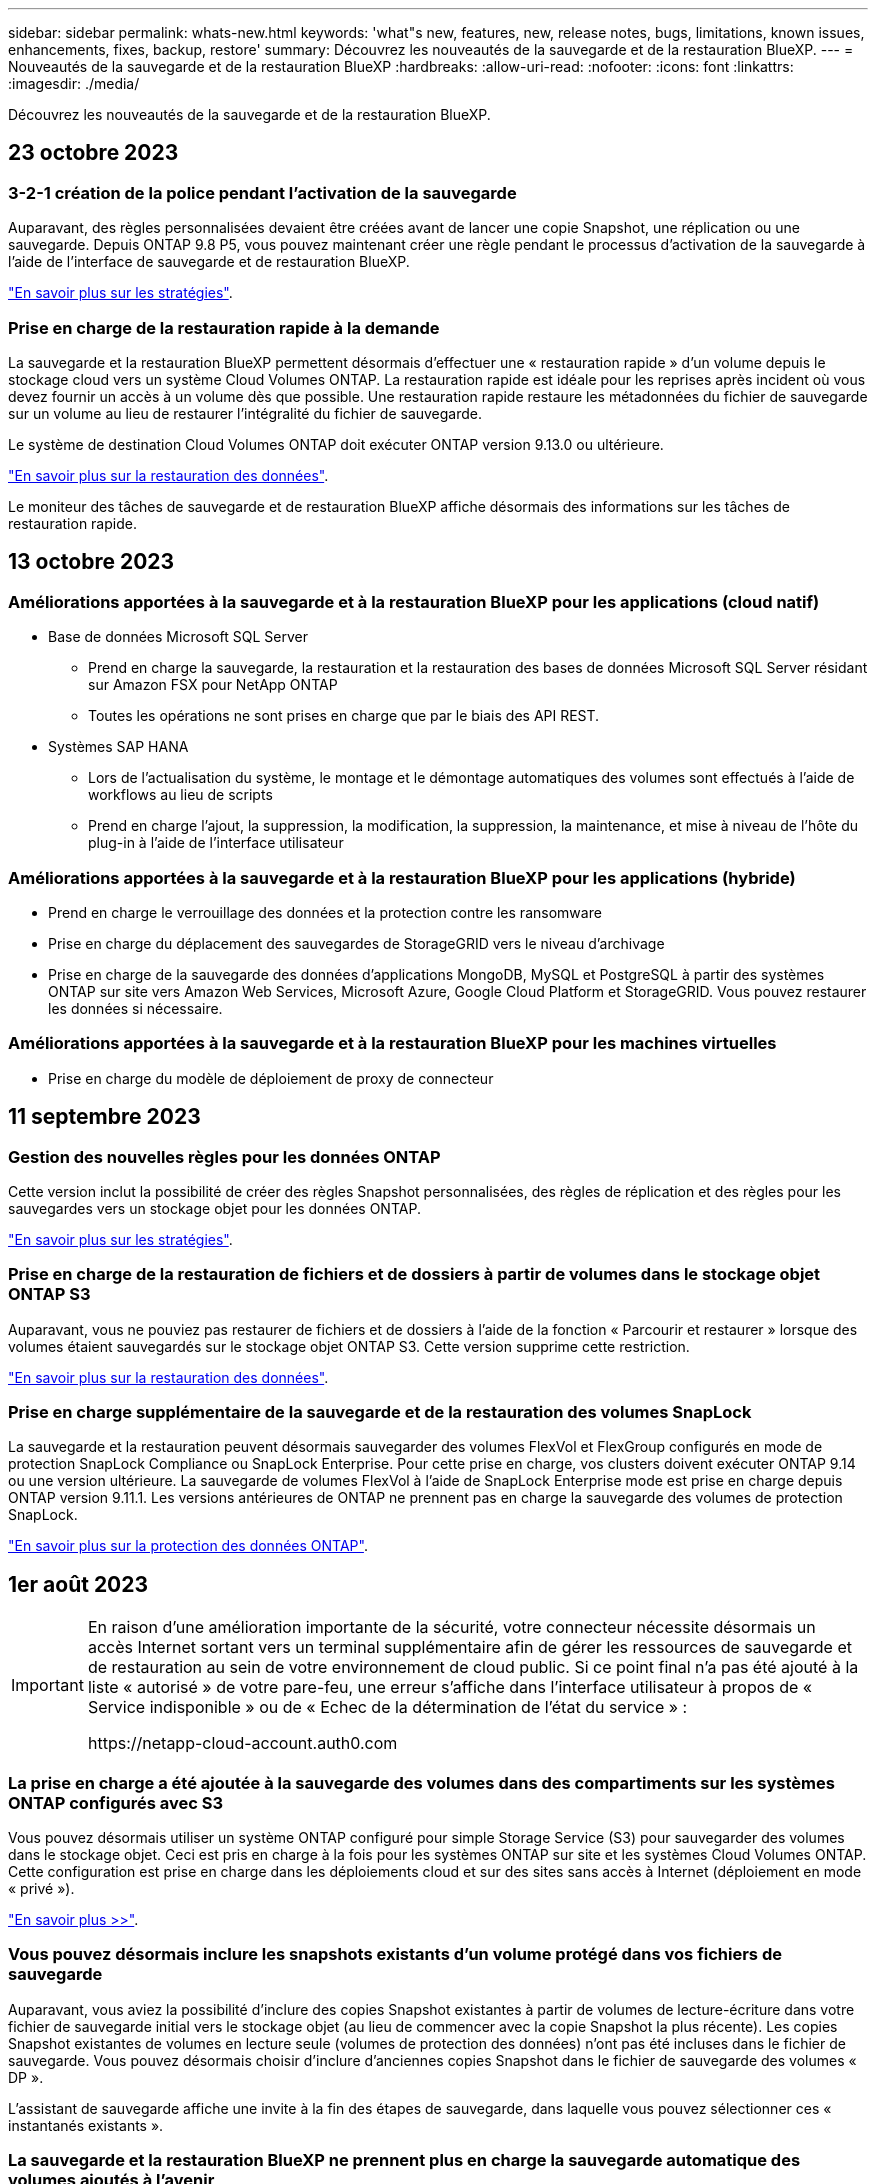 ---
sidebar: sidebar 
permalink: whats-new.html 
keywords: 'what"s new, features, new, release notes, bugs, limitations, known issues, enhancements, fixes, backup, restore' 
summary: Découvrez les nouveautés de la sauvegarde et de la restauration BlueXP. 
---
= Nouveautés de la sauvegarde et de la restauration BlueXP
:hardbreaks:
:allow-uri-read: 
:nofooter: 
:icons: font
:linkattrs: 
:imagesdir: ./media/


[role="lead"]
Découvrez les nouveautés de la sauvegarde et de la restauration BlueXP.



== 23 octobre 2023



=== 3-2-1 création de la police pendant l'activation de la sauvegarde

Auparavant, des règles personnalisées devaient être créées avant de lancer une copie Snapshot, une réplication ou une sauvegarde. Depuis ONTAP 9.8 P5, vous pouvez maintenant créer une règle pendant le processus d'activation de la sauvegarde à l'aide de l'interface de sauvegarde et de restauration BlueXP.

https://docs.netapp.com/us-en/bluexp-backup-recovery/task-create-policies-ontap.html["En savoir plus sur les stratégies"].



=== Prise en charge de la restauration rapide à la demande

La sauvegarde et la restauration BlueXP permettent désormais d'effectuer une « restauration rapide » d'un volume depuis le stockage cloud vers un système Cloud Volumes ONTAP. La restauration rapide est idéale pour les reprises après incident où vous devez fournir un accès à un volume dès que possible. Une restauration rapide restaure les métadonnées du fichier de sauvegarde sur un volume au lieu de restaurer l'intégralité du fichier de sauvegarde.

Le système de destination Cloud Volumes ONTAP doit exécuter ONTAP version 9.13.0 ou ultérieure.

https://docs.netapp.com/us-en/bluexp-backup-recovery/task-restore-backups-ontap.html["En savoir plus sur la restauration des données"].

Le moniteur des tâches de sauvegarde et de restauration BlueXP affiche désormais des informations sur les tâches de restauration rapide.



== 13 octobre 2023



=== Améliorations apportées à la sauvegarde et à la restauration BlueXP pour les applications (cloud natif)

* Base de données Microsoft SQL Server
+
** Prend en charge la sauvegarde, la restauration et la restauration des bases de données Microsoft SQL Server résidant sur Amazon FSX pour NetApp ONTAP
** Toutes les opérations ne sont prises en charge que par le biais des API REST.


* Systèmes SAP HANA
+
** Lors de l'actualisation du système, le montage et le démontage automatiques des volumes sont effectués à l'aide de workflows au lieu de scripts
** Prend en charge l'ajout, la suppression, la modification, la suppression, la maintenance, et mise à niveau de l'hôte du plug-in à l'aide de l'interface utilisateur






=== Améliorations apportées à la sauvegarde et à la restauration BlueXP pour les applications (hybride)

* Prend en charge le verrouillage des données et la protection contre les ransomware
* Prise en charge du déplacement des sauvegardes de StorageGRID vers le niveau d'archivage
* Prise en charge de la sauvegarde des données d'applications MongoDB, MySQL et PostgreSQL à partir des systèmes ONTAP sur site vers Amazon Web Services, Microsoft Azure, Google Cloud Platform et StorageGRID. Vous pouvez restaurer les données si nécessaire.




=== Améliorations apportées à la sauvegarde et à la restauration BlueXP pour les machines virtuelles

* Prise en charge du modèle de déploiement de proxy de connecteur




== 11 septembre 2023



=== Gestion des nouvelles règles pour les données ONTAP

Cette version inclut la possibilité de créer des règles Snapshot personnalisées, des règles de réplication et des règles pour les sauvegardes vers un stockage objet pour les données ONTAP.

https://docs.netapp.com/us-en/bluexp-backup-recovery/task-create-policies-ontap.html["En savoir plus sur les stratégies"].



=== Prise en charge de la restauration de fichiers et de dossiers à partir de volumes dans le stockage objet ONTAP S3

Auparavant, vous ne pouviez pas restaurer de fichiers et de dossiers à l'aide de la fonction « Parcourir et restaurer » lorsque des volumes étaient sauvegardés sur le stockage objet ONTAP S3. Cette version supprime cette restriction.

https://docs.netapp.com/us-en/bluexp-backup-recovery/task-restore-backups-ontap.html["En savoir plus sur la restauration des données"].



=== Prise en charge supplémentaire de la sauvegarde et de la restauration des volumes SnapLock

La sauvegarde et la restauration peuvent désormais sauvegarder des volumes FlexVol et FlexGroup configurés en mode de protection SnapLock Compliance ou SnapLock Enterprise. Pour cette prise en charge, vos clusters doivent exécuter ONTAP 9.14 ou une version ultérieure. La sauvegarde de volumes FlexVol à l'aide de SnapLock Enterprise mode est prise en charge depuis ONTAP version 9.11.1. Les versions antérieures de ONTAP ne prennent pas en charge la sauvegarde des volumes de protection SnapLock.

https://docs.netapp.com/us-en/bluexp-backup-recovery/concept-ontap-backup-to-cloud.html["En savoir plus sur la protection des données ONTAP"].



== 1er août 2023

[IMPORTANT]
====
En raison d'une amélioration importante de la sécurité, votre connecteur nécessite désormais un accès Internet sortant vers un terminal supplémentaire afin de gérer les ressources de sauvegarde et de restauration au sein de votre environnement de cloud public. Si ce point final n'a pas été ajouté à la liste « autorisé » de votre pare-feu, une erreur s'affiche dans l'interface utilisateur à propos de « Service indisponible » ou de « Echec de la détermination de l'état du service » :

\https://netapp-cloud-account.auth0.com

====


=== La prise en charge a été ajoutée à la sauvegarde des volumes dans des compartiments sur les systèmes ONTAP configurés avec S3

Vous pouvez désormais utiliser un système ONTAP configuré pour simple Storage Service (S3) pour sauvegarder des volumes dans le stockage objet. Ceci est pris en charge à la fois pour les systèmes ONTAP sur site et les systèmes Cloud Volumes ONTAP. Cette configuration est prise en charge dans les déploiements cloud et sur des sites sans accès à Internet (déploiement en mode « privé »).

https://docs.netapp.com/us-en/bluexp-backup-recovery/task-backup-onprem-to-ontap-s3.html["En savoir plus >>"].



=== Vous pouvez désormais inclure les snapshots existants d'un volume protégé dans vos fichiers de sauvegarde

Auparavant, vous aviez la possibilité d'inclure des copies Snapshot existantes à partir de volumes de lecture-écriture dans votre fichier de sauvegarde initial vers le stockage objet (au lieu de commencer avec la copie Snapshot la plus récente). Les copies Snapshot existantes de volumes en lecture seule (volumes de protection des données) n'ont pas été incluses dans le fichier de sauvegarde. Vous pouvez désormais choisir d'inclure d'anciennes copies Snapshot dans le fichier de sauvegarde des volumes « DP ».

L'assistant de sauvegarde affiche une invite à la fin des étapes de sauvegarde, dans laquelle vous pouvez sélectionner ces « instantanés existants ».



=== La sauvegarde et la restauration BlueXP ne prennent plus en charge la sauvegarde automatique des volumes ajoutés à l'avenir

Vous pouviez auparavant cocher une case dans l'assistant de sauvegarde pour appliquer la règle de sauvegarde sélectionnée à tous les futurs volumes ajoutés au cluster. Cette fonction a été supprimée en fonction des commentaires de l'utilisateur et du manque d'utilisation de cette fonction. Vous devez activer manuellement les sauvegardes de tout nouveau volume ajouté au cluster.



=== La page surveillance des travaux a été mise à jour avec de nouvelles fonctionnalités

La page surveillance des tâches fournit maintenant plus d'informations sur la stratégie de sauvegarde 3-2-1. Le service fournit également des notifications d'alerte supplémentaires relatives à la stratégie de sauvegarde.

Le filtre Type « cycle de vie de sauvegarde » a été renommé « conservation ». Utilisez ce filtre pour suivre le cycle de vie des sauvegardes et identifier l'expiration de toutes les copies de sauvegarde. Le type de tâche « conservation » capture toutes les tâches de suppression de Snapshot initiées sur un volume protégé par la sauvegarde et la restauration BlueXP.

https://docs.netapp.com/us-en/bluexp-backup-recovery/task-monitor-backup-jobs.html["En savoir plus sur le moniteur de tâches mis à jour"].



== 6 juillet 2023



=== La sauvegarde et la restauration BlueXP permettent désormais de planifier et de créer des copies Snapshot et des volumes répliqués

La sauvegarde et la restauration BlueXP vous permettent désormais d'implémenter une stratégie 3-2-1 où vous pouvez disposer de 3 copies de vos données source sur 2 systèmes de stockage différents avec une copie dans le cloud. Après l'activation, vous aurez :

* Copie Snapshot du volume sur le système source
* Volume répliqué sur un autre système de stockage
* Sauvegarde du volume dans le stockage objet


https://docs.netapp.com/us-en/bluexp-backup-recovery/concept-protection-journey.html["En savoir plus sur les nouvelles fonctionnalités complètes de sauvegarde et de restauration"].

Cette nouvelle fonctionnalité s'applique également aux opérations de restauration. Vous pouvez effectuer des opérations de restauration à partir d'une copie Snapshot, d'un volume répliqué ou d'un fichier de sauvegarde dans le cloud. Cela vous donne la flexibilité de choisir le fichier de sauvegarde qui répond à vos besoins en restauration, notamment le coût et la vitesse de restauration.

Notez que cette nouvelle fonctionnalité et interface utilisateur ne sont prises en charge que pour les clusters exécutant ONTAP 9.8 ou version ultérieure. Si votre cluster dispose d'une version antérieure du logiciel, vous pouvez continuer à utiliser la version précédente de BlueXP Backup and Recovery. Toutefois, nous vous recommandons de passer à une version prise en charge de ONTAP afin d'obtenir les dernières fonctionnalités. Pour continuer à utiliser l'ancienne version du logiciel, procédez comme suit :

. Dans l'onglet *volumes*, sélectionnez *Paramètres de sauvegarde*.
. Sur la page _Backup Settings_, cliquez sur le bouton radio *Afficher la version précédente de sauvegarde et de restauration BlueXP*.
+
Vous pouvez ensuite gérer vos anciens clusters à l'aide de la version précédente du logiciel.





=== Possibilité de créer votre conteneur de stockage pour la sauvegarde vers un stockage objet

Lorsque vous créez des fichiers de sauvegarde dans un stockage objet, par défaut, le service de sauvegarde et de restauration crée les compartiments dans le stockage objet pour vous. Vous pouvez créer les compartiments vous-même si vous souhaitez utiliser un certain nom ou attribuer des propriétés spéciales. Si vous souhaitez créer votre propre compartiment, vous devez le créer avant de lancer l'assistant d'activation. https://docs.netapp.com/us-en/bluexp-backup-recovery/concept-protection-journey.html#do-you-want-to-create-your-own-object-storage-container["Découvrez comment créer vos compartiments de stockage objet"].

Cette fonctionnalité n'est actuellement pas prise en charge lors de la création de fichiers de sauvegarde sur des systèmes StorageGRID.



== 04 juillet 2023



=== Améliorations apportées à la sauvegarde et à la restauration BlueXP pour les applications (cloud natif)

* Systèmes SAP HANA
+
** Prend en charge la connexion et la restauration des copies de volumes non-données et de volumes globaux non-données disposant d'une protection secondaire Azure NetApp Files


* Les bases de données Oracle
+
** Prend en charge la restauration des bases de données Oracle sur Azure NetApp Files vers un autre emplacement
** Prise en charge du catalogage Oracle Recovery Manager (RMAN) des sauvegardes de bases de données Oracle sur Azure NetApp Files
** Permet de placer l'hôte de base de données en mode de maintenance pour effectuer des tâches de maintenance






=== Améliorations apportées à la sauvegarde et à la restauration BlueXP pour les applications (hybride)

* Prend en charge la restauration dans un autre emplacement
* Vous permet de monter des sauvegardes de bases de données Oracle
* Prise en charge du déplacement des sauvegardes de GCP vers le Tier d'archivage




=== Améliorations de la sauvegarde et de la restauration BlueXP pour les machines virtuelles (hybride)

* Prend en charge la protection des types de datastores NFS et VMFS
* Vous permet d'annuler l'enregistrement du plug-in SnapCenter pour l'hôte VMware vSphere
* Prend en charge l'actualisation et la découverte des derniers datastores et sauvegardes




== 5 juin 2023



=== Les volumes FlexGroup peuvent être sauvegardés et protégés à l'aide de DataLock et de la protection contre les ransomware

Les règles de sauvegarde pour les volumes FlexGroup peuvent désormais utiliser DataLock et la protection contre les ransomware lorsque le cluster exécute ONTAP 9.13.1 ou une version ultérieure.



=== Nouvelles fonctionnalités de reporting

Un onglet Reports permet désormais de générer un rapport Backup Inventory, qui inclut toutes les sauvegardes d'un compte, d'un environnement de travail ou d'un inventaire SVM spécifique. Vous pouvez également créer un rapport sur l'activité des tâches de protection des données, qui fournit des informations sur les opérations Snapshot, de sauvegarde, de clonage et de restauration, afin de vous aider à contrôler les contrats de niveau de service. Reportez-vous à la section https://docs.netapp.com/us-en/bluexp-backup-recovery/task-report-inventory.html["Reporting sur la couverture de la protection des données"].



=== Améliorations du moniteur de tâches

Vous pouvez maintenant passer en revue _backup Lifecycle_ en tant que Type de tâche sur la page Job Monitor, ce qui vous permet de suivre l'intégralité du cycle de vie de la sauvegarde. Vous pouvez également afficher les détails de toutes les opérations sur la chronologie BlueXP. Reportez-vous à la section https://docs.netapp.com/us-en/bluexp-backup-recovery/task-monitor-backup-jobs.html["Surveiller l'état des tâches de sauvegarde et de restauration"].



=== Alerte de notification supplémentaire pour les étiquettes de stratégie non concordants

Une nouvelle alerte de sauvegarde a été ajoutée : « les fichiers de sauvegarde n'ont pas été créés, car les étiquettes des règles Snapshot ne correspondent pas ». Si le _label_ défini dans une règle de sauvegarde n'a pas de _label_ correspondant dans la stratégie Snapshot, aucun fichier de sauvegarde n'est créé. Vous devez utiliser System Manager ou l'interface de ligne de commandes de ONTAP pour ajouter l'étiquette manquante à la règle de copie Snapshot du volume.

https://docs.netapp.com/us-en/bluexp-backup-recovery/task-monitor-backup-jobs.html#review-backup-and-restore-alerts-in-the-bluexp-notification-center["Examinez toutes les alertes que les solutions de sauvegarde et de restauration BlueXP peuvent envoyer"].



=== Sauvegarde automatique des fichiers de sauvegarde et de restauration BlueXP stratégiques dans les sites invisibles

Lorsque vous utilisez la sauvegarde et la restauration BlueXP dans un site sans accès à Internet, connu sous le nom de déploiement en « mode privé », les informations de sauvegarde et de restauration BlueXP sont stockées uniquement sur le système de connecteurs local. Cette nouvelle fonctionnalité sauvegarde automatiquement les données stratégiques de sauvegarde et de restauration BlueXP dans un compartiment du système StorageGRID connecté. Vous pouvez ainsi restaurer ces données sur un nouveau connecteur, si nécessaire. https://docs.netapp.com/us-en/bluexp-backup-recovery/reference-backup-cbs-db-in-dark-site.html["En savoir plus >>"]



== 8 mai 2023



=== Les opérations de restauration au niveau des dossiers sont désormais prises en charge à partir du stockage d'archives et des sauvegardes verrouillées

Si un fichier de sauvegarde a été configuré avec la protection DataLock & ransomware, ou si le fichier de sauvegarde réside dans un stockage d'archivage, les opérations de restauration au niveau des dossiers sont prises en charge si le cluster exécute ONTAP 9.13.1 ou une version ultérieure.



=== Les clés gérées par le client entre régions et projets sont prises en charge lors de la sauvegarde de volumes dans Google Cloud

Vous pouvez désormais choisir un compartiment qui se trouve dans un projet différent de celui des clés de chiffrement gérées par le client (CMEK). https://docs.netapp.com/us-en/bluexp-backup-recovery/task-backup-onprem-to-gcp.html#preparing-google-cloud-storage-for-backups["En savoir plus sur la configuration de vos propres clés de chiffrement gérées par le client"].



=== Les régions AWS Chine sont désormais prises en charge pour les fichiers de sauvegarde

Les régions AWS China Beijing (cn-North-1) et Ningxia (cn-Northwest-1) sont désormais prises en charge en tant que destinations pour vos fichiers de sauvegarde si le cluster exécute ONTAP 9.12.1 ou une version ultérieure.

Notez que les règles IAM attribuées à BlueXP Connector doivent modifier le nom de ressource AWS « arn » sous toutes les sections _Resource_ de « aws » à « aws-cn », par exemple « arn:aws-cn:s3:::netapp-backup-* ». Voir https://docs.netapp.com/us-en/bluexp-backup-recovery/task-backup-to-s3.html["Sauvegarde des données Cloud Volumes ONTAP dans Amazon S3"] et https://docs.netapp.com/us-en/bluexp-backup-recovery/task-backup-onprem-to-aws.html["Sauvegarde des données ONTAP sur site dans Amazon S3"] pour plus d'informations.



=== Améliorations apportées au moniteur de tâches

Les tâches lancées par le système, telles que les opérations de sauvegarde en cours, sont désormais disponibles dans l'onglet *surveillance des tâches* pour les systèmes ONTAP sur site exécutant ONTAP 9.13.1 ou version ultérieure. Les versions précédentes de ONTAP affichent uniquement les travaux initiés par l'utilisateur.



== 14 avril 2023



=== Améliorations apportées à la sauvegarde et à la restauration BlueXP pour les applications (cloud natif)

* Les bases de données SAP HANA
+
** Prend en charge l'actualisation du système basée sur des scripts
** Prend en charge la restauration de fichiers uniques Snapshot si la sauvegarde Azure NetApp Files est configurée
** Prend en charge la mise à niveau du plug-in


* Les bases de données Oracle
+
** Améliorations apportées au déploiement des plug-ins en simplifiant la configuration utilisateur sudo non-root
** Prend en charge la mise à niveau du plug-in
** Prend en charge la détection automatique et la protection pilotée par des règles des bases de données Oracle sur Azure NetApp Files
** Prend en charge la restauration de la base de données Oracle à l'emplacement d'origine avec récupération granulaire






=== Améliorations apportées à la sauvegarde et à la restauration BlueXP pour les applications (hybride)

* La sauvegarde et la restauration BlueXP pour les applications (hybrides) sont pilotées par le plan de contrôle SaaS
* API REST hybrides modifiées pour l'alignement avec les API cloud natives - effectué.
* Prend en charge la notification par e-mail




== 4 avril 2023



=== Possibilité de sauvegarder des données dans le cloud à partir des systèmes Cloud Volumes ONTAP en mode « restreint »

Vous pouvez désormais sauvegarder les données à partir de systèmes Cloud Volumes ONTAP installés dans les régions commerciales AWS, Azure et GCP en « mode restreint ». Pour cela, vous devez d'abord installer le connecteur dans la région commerciale « restreinte ». https://docs.netapp.com/us-en/bluexp-setup-admin/concept-modes.html["En savoir plus sur les modes de déploiement BlueXP"^]. Voir https://docs.netapp.com/us-en/bluexp-backup-recovery/task-backup-to-s3.html["Sauvegarde des données Cloud Volumes ONTAP dans Amazon S3"] et https://docs.netapp.com/us-en/bluexp-backup-recovery/task-backup-to-azure.html["Sauvegarde des données Cloud Volumes ONTAP dans Azure Blob"].



=== Possibilité de sauvegarder vos volumes ONTAP sur site vers ONTAP S3 à l'aide de l'API

Les nouvelles fonctionnalités des API vous permettent de sauvegarder vos copies Snapshot de volume vers ONTAP S3 à l'aide de la sauvegarde et de la restauration BlueXP. Cette fonctionnalité est disponible uniquement pour les systèmes ONTAP sur site à l'heure actuelle. Pour obtenir des instructions détaillées, consultez le blog https://community.netapp.com/t5/Tech-ONTAP-Blogs/BlueXP-Backup-and-Recovery-Feature-Blog-April-23-Updates/ba-p/443075#toc-hId--846533830["Intégration avec ONTAP S3 en tant que destination"^].



=== Possibilité de modifier l'aspect redondance de zone de votre compte de stockage Azure de LRS à ZRS

Lors de la création de sauvegardes à partir de systèmes Cloud Volumes ONTAP vers du stockage Azure, par défaut, la sauvegarde et la restauration BlueXP provisionne le conteneur Blob avec une redondance locale (LRS) pour l'optimisation des coûts. Vous pouvez définir ce paramètre sur redondance de zone (ZRS) si vous souhaitez que vos données soient répliquées entre différentes zones. Consultez les instructions Microsoft pour https://learn.microsoft.com/en-us/azure/storage/common/redundancy-migration?tabs=portal["modification de la façon dont votre compte de stockage est répliqué"^].



=== Améliorations apportées au moniteur de tâches

* Les opérations de sauvegarde et de restauration initiées par l'utilisateur à partir de l'interface utilisateur et de l'API de sauvegarde et de restauration BlueXP, ainsi que les tâches initiées par le système, telles que les opérations de sauvegarde en continu, sont désormais disponibles dans l'onglet *surveillance des tâches* pour les systèmes Cloud Volumes ONTAP exécutant ONTAP 9.13.0 ou version ultérieure. Les versions précédentes de ONTAP affichent uniquement les travaux initiés par l'utilisateur.
* En plus de pouvoir télécharger un fichier CSV pour créer des rapports sur tous les travaux, vous pouvez désormais télécharger un fichier JSON pour un seul travail et voir ses détails. https://docs.netapp.com/us-en/bluexp-backup-recovery/task-monitor-backup-jobs.html#download-job-monitoring-results-as-a-report["En savoir plus >>"].
* Deux nouvelles alertes de tâche de sauvegarde ont été ajoutées : « échec de tâche planifiée » et « la tâche de restauration est terminée mais avec des avertissements ». https://docs.netapp.com/us-en/bluexp-backup-recovery/task-monitor-backup-jobs.html#review-backup-and-restore-alerts-in-the-bluexp-notification-center["Examinez toutes les alertes que les solutions de sauvegarde et de restauration BlueXP peuvent envoyer"].




== 9 mars 2023



=== Les opérations de restauration au niveau des dossiers incluent désormais tous les sous-dossiers et fichiers

Dans le passé, lorsque vous avez restauré un dossier, seuls les fichiers de ce dossier ont été restaurés : aucun sous-dossier, ni fichier dans des sous-dossiers, n'a été restauré. Maintenant, si vous utilisez ONTAP 9.13.0 ou une version ultérieure, tous les sous-dossiers et fichiers du dossier sélectionné sont restaurés. Cela permet d'économiser beaucoup de temps et d'argent dans les cas où vous avez plusieurs dossiers imbriqués dans un dossier de premier niveau.



=== Possibilité de sauvegarder les données des systèmes Cloud Volumes ONTAP sur des sites avec une connectivité sortante limitée

Vous pouvez désormais sauvegarder les données à partir de systèmes Cloud Volumes ONTAP installés dans les régions commerciales AWS et Azure vers Amazon S3 ou Azure Blob. Pour ce faire, vous devez installer le connecteur en « mode restreint » sur un hôte Linux de la région commerciale, et déployer le système Cloud Volumes ONTAP là aussi. Voir https://docs.netapp.com/us-en/bluexp-backup-recovery/task-backup-to-s3.html["Sauvegarde des données Cloud Volumes ONTAP dans Amazon S3"] et https://docs.netapp.com/us-en/bluexp-backup-recovery/task-backup-to-azure.html["Sauvegarde des données Cloud Volumes ONTAP dans Azure Blob"].



=== Plusieurs améliorations apportées au moniteur de tâches

* La page surveillance des tâches a ajouté un filtrage avancé pour vous permettre de rechercher des tâches de sauvegarde et de restauration par temps, workload (volumes, applications, machines virtuelles ou Kubernetes), Type de tâche, état, environnement de travail et machine virtuelle de stockage. Vous pouvez également entrer du texte libre pour rechercher n'importe quelle ressource, par exemple, "application_3".  https://docs.netapp.com/us-en/bluexp-backup-recovery/task-monitor-backup-jobs.html#searching-and-filtering-the-list-of-jobs["Voir comment utiliser les filtres avancés"].
* Les opérations de sauvegarde et de restauration initiées par l'utilisateur à partir de l'interface utilisateur et de l'API de sauvegarde et de restauration BlueXP, ainsi que les tâches initiées par le système, telles que les opérations de sauvegarde en continu, sont désormais disponibles dans l'onglet *surveillance des tâches* pour les systèmes Cloud Volumes ONTAP exécutant ONTAP 9.13.0 ou version ultérieure. Les versions antérieures des systèmes Cloud Volumes ONTAP et les systèmes ONTAP sur site n'affichent actuellement que les tâches initiées par l'utilisateur.




== 6 février 2023



=== La possibilité de déplacer d'anciens fichiers de sauvegarde vers le stockage d'archivage Azure à partir des systèmes StorageGRID

Vous pouvez désormais transférer les anciens fichiers de sauvegarde des systèmes StorageGRID vers le stockage d'archivage dans Azure. Cela vous permet de libérer de l'espace sur vos systèmes StorageGRID et de réaliser des économies en utilisant une solution de stockage bon marché pour les anciens fichiers de sauvegarde.

Cette fonctionnalité est disponible si votre cluster sur site utilise ONTAP 9.12.1 ou version ultérieure et que votre système StorageGRID utilise 11.4 ou version ultérieure. https://docs.netapp.com/us-en/bluexp-backup-recovery/task-backup-onprem-private-cloud.html#preparing-to-archive-older-backup-files-to-public-cloud-storage["En savoir plus"^].



=== Il est possible de configurer le verrouillage des données et la protection contre les attaques par ransomware pour les fichiers de sauvegarde dans Azure Blob

DataLock et ransomware protection sont désormais pris en charge pour les fichiers de sauvegarde stockés dans Azure Blob. Si votre système Cloud Volumes ONTAP ou ONTAP sur site exécute ONTAP 9.12.1 ou une version ultérieure, vous pouvez maintenant verrouiller vos fichiers de sauvegarde et les analyser pour détecter un éventuel ransomware. https://docs.netapp.com/us-en/bluexp-backup-recovery/concept-cloud-backup-policies.html#datalock-and-ransomware-protection["Découvrez comment protéger vos sauvegardes avec DataLock et protection contre les attaques par ransomware"^].



=== Amélioration de la sauvegarde et de la restauration d'un volume FlexGroup

* Vous pouvez désormais choisir plusieurs agrégats lors de la restauration d'un volume FlexGroup. Dans la dernière version, vous ne pouvez sélectionner qu'un seul agrégat.
* La restauration de volume FlexGroup est désormais prise en charge sur les systèmes Cloud Volumes ONTAP. Dans la dernière version, vous pouviez uniquement restaurer vos données vers des systèmes ONTAP sur site.




=== Les systèmes Cloud Volumes ONTAP peuvent transférer d'anciennes sauvegardes vers le stockage d'archivage Google

Les fichiers de sauvegarde sont initialement créés dans la classe de stockage Google Standard. Vous pouvez désormais utiliser la sauvegarde et la restauration BlueXP pour hiérarchiser les sauvegardes plus anciennes sur le stockage Google Archive afin de mieux optimiser les coûts. La dernière version ne prend en charge que cette fonctionnalité avec des clusters ONTAP sur site. Désormais, les systèmes Cloud Volumes ONTAP déployés dans Google Cloud sont pris en charge.



=== Les opérations de restauration de volume permettent désormais de sélectionner la SVM où vous souhaitez restaurer les données de volume

Désormais, vous restaurez des données de volume sur d'autres machines virtuelles de stockage dans vos clusters ONTAP. Auparavant, il n'était pas possible de choisir la machine virtuelle de stockage.



=== Prise en charge améliorée des volumes dans les configurations MetroCluster

Avec ONTAP 9.12.1 GA ou supérieur, la sauvegarde est désormais prise en charge lorsqu'elle est connectée au système primaire dans une configuration MetroCluster. L'intégralité de la configuration de sauvegarde est transférée vers le système secondaire pour que les sauvegardes vers le cloud puissent se poursuivre automatiquement après le basculement.

https://docs.netapp.com/us-en/bluexp-backup-recovery/concept-ontap-backup-to-cloud.html#backup-limitations["Voir limites de sauvegarde pour plus d'informations"].



== 9 janvier 2023



=== La possibilité de déplacer d'anciens fichiers de sauvegarde vers le stockage d'archivage AWS S3 à partir des systèmes StorageGRID

Vous pouvez désormais transférer d'anciens fichiers de sauvegarde des systèmes StorageGRID vers le stockage d'archivage dans AWS S3. Cela vous permet de libérer de l'espace sur vos systèmes StorageGRID et de réaliser des économies en utilisant une solution de stockage bon marché pour les anciens fichiers de sauvegarde. Vous pouvez choisir de transférer les sauvegardes vers un stockage AWS S3 Glacier ou S3 Glacier Deep Archive.

Cette fonctionnalité est disponible si votre cluster sur site utilise ONTAP 9.12.1 ou version ultérieure et que votre système StorageGRID utilise 11.3 ou version ultérieure. https://docs.netapp.com/us-en/bluexp-backup-recovery/task-backup-onprem-private-cloud.html#preparing-to-archive-older-backup-files-to-public-cloud-storage["En savoir plus"].



=== Possibilité de sélectionner vos propres clés gérées par le client pour le chiffrement des données sur Google Cloud

Lorsque vous sauvegardez les données de vos systèmes ONTAP dans Google Cloud Storage, vous pouvez maintenant sélectionner vos propres clés gérées par le client pour le chiffrement des données dans l'assistant d'activation au lieu d'utiliser les clés de chiffrement gérées par Google par défaut. Il vous suffit de configurer d'abord vos clés de chiffrement gérées par le client dans Google, puis de saisir les informations lorsque vous activez la sauvegarde et la restauration BlueXP.



=== Le rôle d'administrateur du stockage n'est plus nécessaire pour créer des sauvegardes dans Google Cloud Storage

Dans les versions précédentes, le rôle d'administrateur du stockage était requis pour le compte de service permettant à la sauvegarde et à la restauration BlueXP d'accéder aux compartiments de stockage Google Cloud. Vous pouvez désormais créer un rôle personnalisé avec un ensemble réduit d'autorisations à attribuer au compte de service. https://docs.netapp.com/us-en/bluexp-backup-recovery/task-backup-onprem-to-gcp.html#preparing-google-cloud-storage-for-backups["Découvrez comment préparer votre Google Cloud Storage pour les sauvegardes"].



=== L'assistance a été ajoutée pour restaurer des données à l'aide de la fonction de recherche et de restauration sur des sites sans accès à Internet

Si vous sauvegardez des données à partir d'un cluster ONTAP sur site vers StorageGRID sur un site sans accès Internet, également connu sous le nom de site sombre ou hors ligne, vous pouvez maintenant utiliser l'option de recherche et de restauration pour restaurer les données si nécessaire. Cette fonctionnalité requiert le déploiement du connecteur BlueXP (version 3.9.25 ou ultérieure) sur le site hors ligne.

https://docs.netapp.com/us-en/bluexp-backup-recovery/task-restore-backups-ontap.html#restoring-ontap-data-using-search-restore["Voir comment restaurer les données ONTAP à l'aide de la fonction Rechercher et AMP ; Restaurer"].
https://docs.netapp.com/us-en/bluexp-setup-admin/task-quick-start-private-mode.html["Découvrez comment installer le connecteur dans votre site hors ligne"].



=== Possibilité de télécharger la page des résultats de la surveillance des travaux sous forme de rapport .csv

Après avoir filtré la page surveillance des travaux pour afficher les travaux et les actions qui vous intéressent, vous pouvez maintenant générer et télécharger un fichier .csv de ces données. Vous pouvez ensuite analyser les informations ou envoyer le rapport à d'autres personnes de votre organisation. https://docs.netapp.com/us-en/bluexp-backup-recovery/task-monitor-backup-jobs.html#download-job-monitoring-results-as-a-report["Découvrez comment générer un rapport de surveillance des travaux"].



== 19 décembre 2022



=== Améliorations de Cloud Backup pour les applications

* Les bases de données SAP HANA
+
** Prise en charge de la sauvegarde et de la restauration basées sur des règles des bases de données SAP HANA résidant sur Azure NetApp Files
** Prend en charge les règles personnalisées


* Les bases de données Oracle
+
** Ajoutez des hôtes et déployez automatiquement le plug-in
** Prend en charge les règles personnalisées
** Prise en charge de la sauvegarde, de la restauration et du clonage des bases de données Oracle résidant sur Cloud Volumes ONTAP basés sur des règles
** Prend en charge la sauvegarde et la restauration basées sur des règles des bases de données Oracle résidant sur Amazon FSX pour NetApp ONTAP
** Prend en charge la restauration des bases de données Oracle à l'aide de la méthode de connexion et de copie
** Prend en charge Oracle 21c
** Prend en charge le clonage d'une base de données Oracle cloud native






=== Améliorations de Cloud Backup pour les machines virtuelles

* Ordinateurs virtuels
+
** Sauvegarder des machines virtuelles à partir d'un stockage secondaire sur site
** Prend en charge les règles personnalisées
** Prise en charge de Google Cloud Platform (GCP) pour sauvegarder un ou plusieurs datastores
** Prise en charge d'un stockage cloud à faible coût comme Glacier, Deep Glacier et Azure Archive






== 6 décembre 2022



=== Modifications du point de terminaison d'accès Internet sortant du connecteur requises

Du fait d'un changement dans Cloud Backup, vous devez modifier les terminaux de connecteur suivants pour assurer la réussite des opérations de sauvegarde dans le cloud :

[cols="50,50"]
|===
| Ancien terminal | Nouveau terminal 


| \https://cloudmanager.cloud.netapp.com | \https://api.bluexp.netapp.com 


| \https://*.cloudmanager.cloud.netapp.com | \https://*.api.bluexp.netapp.com 
|===
Consultez la liste complète des terminaux de votre https://docs.netapp.com/us-en/bluexp-setup-admin/task-set-up-networking-aws.html#outbound-internet-access["AWS"^], https://docs.netapp.com/us-en/bluexp-setup-admin/task-set-up-networking-google.html#outbound-internet-access["Google Cloud"^], ou https://docs.netapp.com/us-en/bluexp-setup-admin/task-set-up-networking-azure.html#outbound-internet-access["Azure"^] de cloud hybride.



=== Prise en charge de la sélection de la classe de stockage d'archivage Google dans l'interface utilisateur

Les fichiers de sauvegarde sont initialement créés dans la classe de stockage Google Standard. Vous pouvez désormais utiliser l'interface utilisateur de Cloud Backup pour transférer les anciennes sauvegardes vers le stockage Google Archive après un certain nombre de jours afin d'optimiser les coûts.

Cette fonctionnalité est actuellement prise en charge par les clusters ONTAP sur site avec ONTAP 9.12.1 (ou version ultérieure). Elle n'est pas actuellement disponible pour les systèmes Cloud Volumes ONTAP.



=== Prise en charge des volumes FlexGroup

Cloud Backup prend désormais en charge la sauvegarde et la restauration des volumes FlexGroup. Avec ONTAP 9.12.1 ou version supérieure, vous pouvez sauvegarder des volumes FlexGroup sur un stockage de cloud public et privé. Si vous disposez d'environnements de travail intégrant des FlexVol et des volumes FlexGroup, vous pouvez sauvegarder tous les volumes FlexGroup sur ces systèmes une fois la mise à jour du logiciel ONTAP effectuée.

https://docs.netapp.com/us-en/bluexp-backup-recovery/concept-ontap-backup-to-cloud.html#supported-volumes["Consultez la liste complète des types de volumes pris en charge"].



=== Possibilité de restaurer les données à partir de sauvegardes vers un agrégat spécifique sur les systèmes Cloud Volumes ONTAP

Dans les versions précédentes, vous pouviez sélectionner l'agrégat uniquement lors de la restauration des données sur des systèmes ONTAP sur site. Cette fonctionnalité fonctionne désormais lors de la restauration des données sur des systèmes Cloud Volumes ONTAP.



== 2 novembre 2022



=== Possibilité d'exporter d'anciennes copies Snapshot dans vos fichiers de sauvegarde de base

Si des copies Snapshot locales des volumes de votre environnement de travail correspondent aux étiquettes de votre planning de sauvegarde (par exemple, quotidienne, hebdomadaire, etc.), vous pouvez exporter ces snapshots historiques vers le stockage objet sous forme de fichiers de sauvegarde. Cela vous permet d'initialiser vos sauvegardes dans le cloud en déplaçant d'anciennes copies Snapshot vers la copie de sauvegarde de base.

Cette option est disponible lors de l'activation de Cloud Backup pour vos environnements de travail. Vous pouvez également modifier ce paramètre ultérieurement dans https://docs.netapp.com/us-en/bluexp-backup-recovery/task-manage-backup-settings-ontap.html["Page Paramètres avancés"].



=== Cloud Backup peut désormais être utilisé pour l'archivage des volumes dont vous n'avez plus besoin sur le système source

Vous pouvez maintenant supprimer la relation de sauvegarde d'un volume. Vous disposez ainsi d'un mécanisme d'archivage pour arrêter la création de nouveaux fichiers de sauvegarde et supprimer le volume source, mais conserver tous les fichiers de sauvegarde existants. Cela vous permet de restaurer ultérieurement le volume à partir du fichier de sauvegarde, si nécessaire, tout en libérant de l'espace du système de stockage source. https://docs.netapp.com/us-en/bluexp-backup-recovery/task-manage-backups-ontap.html#deleting-volume-backup-relationships["Découvrez comment"].



=== Le service de support a été ajouté pour recevoir les alertes Cloud Backup par e-mail et dans le centre de notification

Cloud Backup a été intégré au service BlueXP notification. Vous pouvez afficher les notifications Cloud Backup en cliquant sur la cloche de notification dans la barre de menus BlueXP. Vous pouvez également configurer BlueXP pour envoyer des notifications par e-mail en tant qu'alertes afin de vous informer de l'activité système importante, même lorsque vous n'êtes pas connecté au système. Cet e-mail peut être envoyé aux destinataires qui doivent connaître les activités de sauvegarde et de restauration. https://docs.netapp.com/us-en/bluexp-backup-recovery/task-monitor-backup-jobs.html#use-the-job-monitor-to-view-backup-and-restore-job-status["Découvrez comment"].



=== La nouvelle page Paramètres avancés vous permet de modifier les paramètres de sauvegarde au niveau du cluster

Cette nouvelle page vous permet de modifier de nombreux paramètres de sauvegarde au niveau du cluster que vous avez définis lors de l'activation de Cloud Backup pour chaque système ONTAP. Vous pouvez également modifier certains paramètres appliqués comme paramètres de sauvegarde par défaut. L'ensemble des paramètres de sauvegarde que vous pouvez modifier comprend :

* Les clés de stockage qui donnent à votre système ONTAP l'autorisation d'accéder au stockage objet
* Bande passante réseau allouée pour télécharger les sauvegardes dans le stockage objet
* Paramètre de sauvegarde automatique (et règle) pour les volumes futurs
* Classe de stockage d'archivage (AWS uniquement)
* Indique si des copies Snapshot historiques sont incluses dans les fichiers de sauvegarde de base initiaux
* Si les snapshots « annuels » sont supprimés du système source
* L'IPspace ONTAP connecté au stockage objet (en cas de sélection incorrecte lors de l'activation)


https://docs.netapp.com/us-en/bluexp-backup-recovery/task-manage-backup-settings-ontap.html["En savoir plus sur la gestion des paramètres de sauvegarde au niveau du cluster"].



=== Vous pouvez désormais restaurer des fichiers de sauvegarde à l'aide de la fonction de recherche et de restauration lors de l'utilisation d'un connecteur sur site

Dans la version précédente, la prise en charge a été ajoutée pour créer des fichiers de sauvegarde dans le cloud public lorsque le connecteur est déployé sur site. Dans cette version, le service de support a continué d'être utilisé pour restaurer des sauvegardes à partir d'Amazon S3 ou d'Azure Blob lorsque le connecteur est déployé sur site. La fonction de recherche et restauration prend également en charge la restauration des sauvegardes depuis les systèmes StorageGRID vers les systèmes ONTAP sur site.

À l'heure actuelle, le connecteur doit être déployé dans Google Cloud Platform lorsque vous utilisez les fonctions de recherche et de restauration pour restaurer des sauvegardes à partir de Google Cloud Storage.



=== La page surveillance des travaux a été mise à jour

Les mises à jour suivantes ont été effectuées sur le https://docs.netapp.com/us-en/bluexp-backup-recovery/task-monitor-backup-jobs.html["Surveillance des travaux"]:

* Une colonne pour « charge de travail » est disponible. Vous pouvez donc filtrer la page pour afficher les travaux des services de sauvegarde suivants : volumes, applications, machines virtuelles et Kubernetes.
* Vous pouvez ajouter de nouvelles colonnes pour « Nom d'utilisateur » et « Type de travail » si vous souhaitez afficher ces détails pour une tâche de sauvegarde spécifique.
* La page Détails du travail affiche tous les sous-travaux en cours d'exécution pour terminer le travail principal.
* La page est automatiquement actualisée toutes les 15 minutes pour que vous puissiez toujours voir les résultats de l'état des travaux les plus récents. Et vous pouvez cliquer sur le bouton *Actualiser* pour mettre la page à jour immédiatement.




=== Améliorations de la sauvegarde entre plusieurs comptes AWS

Si vous souhaitez utiliser un autre compte AWS pour vos sauvegardes Cloud Volumes ONTAP que celui que vous utilisez pour les volumes source, vous devez ajouter les identifiants de compte AWS de destination dans BlueXP. Vous devez également ajouter les autorisations « s3:PutBuckePolicy » et « s3:PutketOwnershipControls » au rôle qui fournit BlueXP avec les autorisations. Auparavant, il fallait configurer de nombreux paramètres sur la console AWS. Plus besoin de le faire.



== 28 septembre 2022



=== Améliorations de Cloud Backup pour les applications

* Prise en charge de Google Cloud Platform (GCP) et de StorageGRID pour sauvegarder des copies Snapshot cohérentes au niveau des applications
* Création de règles personnalisées
* Prend en charge le stockage d'archivage
* Sauvegarde des applications SAP HANA
* Sauvegardez les applications Oracle et SQL qui se trouvent sur l'environnement VMware
* Sauvegarder les applications à partir d'un système de stockage secondaire sur site
* Désactiver les sauvegardes
* Annuler l'enregistrement du serveur SnapCenter




=== Améliorations de Cloud Backup pour les machines virtuelles

* Prend en charge StorageGRID pour sauvegarder un ou plusieurs datastores
* Création de règles personnalisées




== 19 septembre 2022



=== Vous pouvez configurer le verrouillage des données et les attaques par ransomware pour les fichiers de sauvegarde dans les systèmes StorageGRID

La dernière version a introduit _DataLock et ransomware protection_ pour les sauvegardes stockées dans des compartiments Amazon S3. Cette version étend la prise en charge des fichiers de sauvegarde stockés dans les systèmes StorageGRID. Si votre cluster utilise ONTAP 9.11.1 ou version ultérieure et que votre système StorageGRID exécute la version 11.6.0.3 ou ultérieure, cette nouvelle option de règles de sauvegarde est disponible. https://docs.netapp.com/us-en/bluexp-backup-recovery/concept-cloud-backup-policies.html#datalock-and-ransomware-protection["Découvrez comment protéger vos sauvegardes avec DataLock et des attaques par ransomware"^].

Notez que vous devrez exécuter un connecteur avec la version 3.9.22 ou une version ultérieure du logiciel. Le connecteur doit être installé dans vos locaux et peut être installé sur un site avec ou sans accès à Internet.



=== La restauration au niveau des dossiers est désormais disponible à partir de vos fichiers de sauvegarde

Vous pouvez maintenant restaurer un dossier à partir d'un fichier de sauvegarde si vous avez besoin d'accéder à tous les fichiers de ce dossier (répertoire ou partage). La restauration d'un dossier est bien plus efficace que la restauration d'un volume entier. Cette fonctionnalité est disponible pour les opérations de restauration à l'aide de la méthode Parcourir et restaurer et de la méthode Rechercher et restaurer lors de l'utilisation de ONTAP 9.11.1 ou version ultérieure. Pour le moment, vous ne pouvez sélectionner et restaurer qu'un seul dossier, et seuls les fichiers de ce dossier sont restaurés - aucun sous-dossier, ni fichier dans des sous-dossiers, n'est restauré.



=== La restauration au niveau des fichiers est désormais disponible à partir des sauvegardes qui ont été transférées vers le stockage d'archivage

Auparavant, il était possible de restaurer uniquement les volumes à partir des fichiers de sauvegarde déplacés vers un stockage d'archivage (AWS et Azure uniquement). Vous pouvez désormais restaurer des fichiers individuels à partir de ces fichiers de sauvegarde archivés. Cette fonctionnalité est disponible pour les opérations de restauration à l'aide de la méthode Parcourir et restaurer et de la méthode Rechercher et restaurer lors de l'utilisation de ONTAP 9.11.1 ou version ultérieure.



=== La restauration au niveau des fichiers offre désormais la possibilité d'écraser le fichier source d'origine

Par le passé, un fichier restauré sur le volume d'origine a toujours été restauré en tant que nouveau fichier avec le préfixe « Restore_<nom_fichier> ». Vous pouvez maintenant choisir d'écraser le fichier source d'origine lors de la restauration du fichier à l'emplacement d'origine du volume. Cette fonctionnalité est disponible pour les opérations de restauration à l'aide de la méthode Browse & Restore et de la méthode Search & Restore.



=== Effectuez un glisser-déposer pour activer la sauvegarde dans le cloud sur les systèmes StorageGRID

Si le https://docs.netapp.com/us-en/bluexp-storagegrid/task-discover-storagegrid.html["StorageGRID"^] Destination de vos sauvegardes existe en tant qu'environnement de travail sur la toile. Vous pouvez faire glisser votre environnement de travail ONTAP sur site vers la destination pour lancer l'assistant de configuration de Cloud Backup.



== 18 août 2022



=== La protection des données des applications cloud natives a été prise en charge

Cloud Backup pour applications est un service SaaS qui fournit des fonctionnalités de protection des données pour les applications exécutées sur NetApp Cloud Storage. Cloud Backup pour les applications activées dans BlueXP offre des sauvegardes et des restaurations efficaces et cohérentes avec les applications, basées sur des règles, de bases de données Oracle résidant sur Amazon FSX pour NetApp ONTAP.
https://docs.netapp.com/us-en/bluexp-backup-recovery/concept-protect-cloud-app-data-to-cloud.html["En savoir plus >>"^].



=== La fonction de recherche et de restauration est désormais prise en charge avec les fichiers de sauvegarde dans Azure Blob

La méthode de recherche et de restauration des volumes et des fichiers est désormais disponible pour les utilisateurs qui stockent leurs fichiers de sauvegarde dans le stockage Azure Blob. https://docs.netapp.com/us-en/bluexp-backup-recovery/task-restore-backups-ontap.html#prerequisites-2["Découvrez comment restaurer vos volumes et fichiers à l'aide de Search  Restore"^].

Notez que des autorisations supplémentaires sont nécessaires dans le rôle connecteur pour utiliser cette fonctionnalité. Un connecteur déployé avec la version 3.9.21 du logiciel (août 2022) inclut ces autorisations. Vous devrez ajouter manuellement les autorisations si vous avez déployé le connecteur à l'aide d'une version antérieure. https://docs.netapp.com/us-en/bluexp-backup-recovery/task-backup-onprem-to-azure.html#verify-or-add-permissions-to-the-connector["Voir comment ajouter ces autorisations, si nécessaire"^].



=== Nous avons ajouté la possibilité de protéger vos fichiers de sauvegarde contre les suppressions et les attaques par ransomware

Cloud Backup dispose désormais de la prise en charge du verrouillage des objets pour les sauvegardes sécurisées par ransomware. Si votre cluster utilise ONTAP 9.11.1 ou version ultérieure et que votre destination de sauvegarde est Amazon S3, une nouvelle option de stratégie de sauvegarde appelée _DataLock et protection contre les attaques par ransomware_ est maintenant disponible. DataLock protège vos fichiers de sauvegarde contre la modification ou la suppression, et la protection contre les ransomwares analyse vos fichiers de sauvegarde pour rechercher des signes d'attaque par ransomware sur vos fichiers de sauvegarde. https://docs.netapp.com/us-en/bluexp-backup-recovery/concept-cloud-backup-policies.html#datalock-and-ransomware-protection["Découvrez comment protéger vos sauvegardes avec DataLock et des attaques par ransomware"^].

Notez que des autorisations supplémentaires sont nécessaires dans le rôle connecteur pour utiliser cette fonctionnalité. Un connecteur déployé à l'aide du logiciel version 3.9.21 inclut ces autorisations. Vous devrez ajouter manuellement les autorisations si vous avez déployé le connecteur à l'aide d'une version antérieure. https://docs.netapp.com/us-en/bluexp-backup-recovery/task-backup-onprem-to-aws.html#set-up-s3-permissions["Découvrez comment ajouter ces autorisations si nécessaire"^].



=== Cloud Backup prend désormais en charge les règles créées à l'aide d'étiquettes SnapMirror personnalisées

Auparavant, Cloud Backup prenait uniquement en charge les étiquettes SnapMirror prédéfinies : toutes les heures, tous les jours, toutes les semaines, toutes les heures et tous les ans. Désormais, Cloud Backup peut détecter les règles SnapMirror qui comportent des étiquettes SnapMirror personnalisées que vous avez créées à l'aide de System Manager ou de l'interface de ligne de commande. Ces nouvelles étiquettes sont accessibles dans l'interface utilisateur de Cloud Backup, ce qui vous permet de sauvegarder des volumes avec le label SnapMirror de votre choix dans le cloud.



=== Autres améliorations de la politique de sauvegarde pour les systèmes ONTAP

Certaines pages de stratégie de sauvegarde ont été redessinées afin de faciliter l'affichage de toutes les règles de sauvegarde disponibles pour les volumes de chaque cluster ONTAP. Vous pouvez ainsi consulter les détails des règles disponibles de façon à appliquer les meilleures règles à vos volumes.



=== Effectuez un glisser-déposer pour activer Cloud Backup sur Azure Blob et Google Cloud Storage

Si le https://docs.netapp.com/us-en/bluexp-setup-admin/task-viewing-azure-blob.html["Blob d'Azure"^] ou https://docs.netapp.com/us-en/bluexp-setup-admin/task-viewing-gcp-storage.html["Google Cloud Storage"^] La destination de vos sauvegardes existe en tant qu'environnement de travail sur la toile. Vous pouvez faire glisser votre environnement de travail ONTAP ou Cloud Volumes ONTAP sur site (installé dans Azure ou GCP) vers la destination pour lancer l'assistant de configuration de la sauvegarde.

Cette fonctionnalité existe déjà pour les compartiments Amazon S3.



== 13 juillet 2022



=== La prise en charge a été ajoutée pour la sauvegarde des volumes SnapLock Enterprise

Vous pouvez désormais utiliser Cloud Backup pour sauvegarder des volumes SnapLock Enterprise dans des clouds publics et privés. Cette fonctionnalité requiert que votre système ONTAP exécute ONTAP 9.11.1 ou une version ultérieure. Cependant, les volumes de conformité SnapLock ne sont pas pris en charge actuellement.



=== Vous pouvez désormais créer des fichiers de sauvegarde dans le cloud public lorsque vous utilisez un connecteur sur site

Auparavant, vous deviez déployer le connecteur dans le même fournisseur de cloud que où vous créiez des fichiers de sauvegarde. Un connecteur déployé dans votre environnement sur site permet désormais de créer des fichiers de sauvegarde à partir de systèmes ONTAP sur site vers Amazon S3, Azure Blob et Google Cloud Storage. (Un connecteur sur site était toujours nécessaire pour créer des fichiers de sauvegarde sur les systèmes StorageGRID.)



=== Des fonctionnalités supplémentaires sont disponibles lors de la création de stratégies de sauvegarde pour les systèmes ONTAP

* Nous pouvons maintenant sauvegarder chaque année. La valeur de conservation par défaut est 1 pour les sauvegardes annuelles, mais vous pouvez modifier cette valeur si vous souhaitez accéder à de nombreux fichiers de sauvegarde des années précédentes.
* Vous pouvez nommer vos stratégies de sauvegarde de façon à ce que vous puissiez identifier vos stratégies avec un texte plus descriptif.

